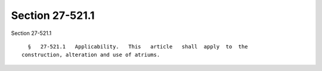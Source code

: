 Section 27-521.1
================

Section 27-521.1 ::    
        
     
        §   27-521.1   Applicability.   This   article   shall  apply  to  the
      construction, alteration and use of atriums.
    
    
    
    
    
    
    